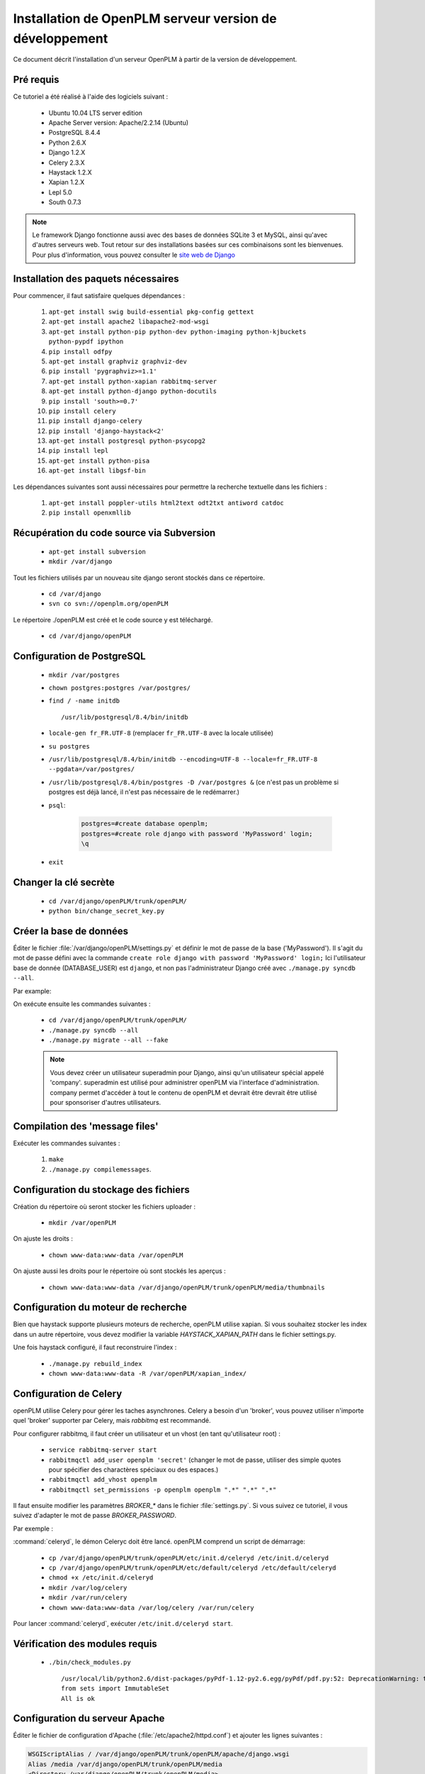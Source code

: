 ========================================================
Installation de OpenPLM serveur version de développement
========================================================

Ce document décrit l'installation d'un serveur OpenPLM à partir de la version
de développement.


Pré requis
==========

Ce tutoriel a été réalisé à l'aide des logiciels suivant :

    * Ubuntu 10.04 LTS server edition
    * Apache Server version: Apache/2.2.14 (Ubuntu)
    * PostgreSQL 8.4.4
    * Python 2.6.X
    * Django 1.2.X
    * Celery 2.3.X
    * Haystack 1.2.X
    * Xapian 1.2.X
    * Lepl 5.0
    * South 0.7.3
 
 
.. note::

    Le framework Django fonctionne aussi avec des bases de données SQLite 3 et
    MySQL, ainsi qu'avec d'autres serveurs web. Tout retour sur des
    installations basées sur ces combinaisons sont les bienvenues. Pour plus
    d'information, vous pouvez consulter le `site web de Django
    <http://www.djangoproject.com/>`_

Installation des paquets nécessaires
====================================

Pour commencer, il faut satisfaire quelques dépendances :

    #. ``apt-get install swig build-essential pkg-config gettext``
    #. ``apt-get install apache2 libapache2-mod-wsgi``
    #. ``apt-get install python-pip python-dev python-imaging python-kjbuckets python-pypdf ipython``
    #. ``pip install odfpy``
    #. ``apt-get install graphviz graphviz-dev``
    #. ``pip install 'pygraphviz>=1.1'``
    #. ``apt-get install python-xapian rabbitmq-server``
    #. ``apt-get install python-django python-docutils``
    #. ``pip install 'south>=0.7'``
    #. ``pip install celery``
    #. ``pip install django-celery``
    #. ``pip install 'django-haystack<2'``
    #. ``apt-get install postgresql python-psycopg2``
    #. ``pip install lepl``
    #. ``apt-get install python-pisa``
    #. ``apt-get install libgsf-bin``

Les dépendances suivantes sont aussi nécessaires pour permettre la recherche
textuelle dans les fichiers :

    #. ``apt-get install poppler-utils html2text odt2txt antiword catdoc``
    #. ``pip install openxmllib``

Récupération du code source via Subversion
==========================================

    * ``apt-get install subversion``
    
    * ``mkdir /var/django``
    
Tout les fichiers utilisés par un nouveau site django seront stockés dans ce
répertoire.
    
    * ``cd /var/django``
    
    * ``svn co svn://openplm.org/openPLM``
    
Le répertoire ./openPLM est créé et le code source y est téléchargé.
    
    * ``cd /var/django/openPLM``


Configuration de PostgreSQL
===========================
    
    * ``mkdir /var/postgres``
    * ``chown postgres:postgres /var/postgres/``
    * ``find / -name initdb`` ::
    
        /usr/lib/postgresql/8.4/bin/initdb
        
    * ``locale-gen fr_FR.UTF-8``
      (remplacer ``fr_FR.UTF-8`` avec la locale utilisée) 
    * ``su postgres``
    * ``/usr/lib/postgresql/8.4/bin/initdb --encoding=UTF-8 --locale=fr_FR.UTF-8 --pgdata=/var/postgres/``
    * ``/usr/lib/postgresql/8.4/bin/postgres -D /var/postgres &``
      (ce n'est pas un problème si postgres est déjà lancé, il n'est pas
      nécessaire de le redémarrer.)
    * ``psql``:

        .. code-block:: psql
    
            postgres=#create database openplm;
            postgres=#create role django with password 'MyPassword' login;
            \q
    
    * ``exit``

Changer la clé secrète
======================

    * ``cd /var/django/openPLM/trunk/openPLM/``
    * ``python bin/change_secret_key.py``
        
Créer la base de données
========================

Éditer le fichier :file:`/var/django/openPLM/settings.py` 
et définir le mot de passe de la base ('MyPassword').
Il s'agit du mot de passe défini avec la commande ``create role django with password 'MyPassword' login;``
Ici l'utilisateur base de donnée (DATABASE_USER) est ``django``, et non pas
l'administrateur Django créé avec ``./manage.py syncdb --all``.

Par example:

.. code-block:: python
    :emphasize-lines: 7 

    # settings.py
    DATABASES = {
        'default': {
            'ENGINE': 'django.db.backends.postgresql_psycopg2', # or 'postgresql', 'mysql', 'sqlite3', 'oracle'.
            'NAME': 'openplm',               # Or path to database file if using sqlite3.
            'USER': 'django',                # Not used with sqlite3.
            'PASSWORD': 'MyPassword',        # Not used with sqlite3.
            'HOST': 'localhost',             # Set to empty string for localhost. Not used with sqlite3.
            'PORT': '',                      # Set to empty string for default. Not used with sqlite3.
        }
    }




On exécute ensuite les commandes suivantes : 

    * ``cd /var/django/openPLM/trunk/openPLM/``
    * ``./manage.py syncdb --all``
    * ``./manage.py migrate --all --fake``
    
    .. note::
        Vous devez créer un utilisateur superadmin pour Django, ainsi qu'un
        utilisateur spécial appelé 'company'.
        superadmin est utilisé pour administrer openPLM via l'interface
        d'administration.
        company permet d'accéder à tout le contenu de openPLM et devrait être
        devrait être utilisé pour sponsoriser d'autres utilisateurs.



Compilation des 'message files'
===============================

Exécuter les commandes suivantes :
    
    #. ``make``
    #. ``./manage.py compilemessages``.
   
Configuration du stockage des fichiers
======================================

Création du répertoire où seront stocker les fichiers uploader : 
    
    * ``mkdir /var/openPLM``
    
On ajuste les droits : 
    
    * ``chown www-data:www-data /var/openPLM``
     
On ajuste aussi les droits pour le répertoire où sont stockés les aperçus : 
    
    * ``chown www-data:www-data /var/django/openPLM/trunk/openPLM/media/thumbnails``
 
.. _search-engine:

Configuration du moteur de recherche
====================================

Bien que haystack supporte plusieurs moteurs de recherche, openPLM utilise
xapian.
Si vous souhaitez stocker les index dans un autre répertoire, vous devez
modifier la variable `HAYSTACK_XAPIAN_PATH` dans le fichier settings.py.

Une fois haystack configuré, il faut reconstruire l'index : 

    * ``./manage.py rebuild_index``
    * ``chown www-data:www-data -R /var/openPLM/xapian_index/``
   
.. _celery:

Configuration de Celery
=======================

openPLM utilise Celery pour gérer les taches asynchrones. Celery a besoin d'un
'broker', vous pouvez utiliser n'importe quel 'broker' supporter par Celery,
mais *rabbitmq* est recommandé.

Pour configurer rabbitmq, il faut créer un utilisateur et un vhost (en tant
qu'utilisateur root) : 

    * ``service rabbitmq-server start``
    * ``rabbitmqctl add_user openplm 'secret'``
      (changer le mot de passe, utiliser des simple quotes pour spécifier des
      charactères spéciaux ou des espaces.)
    * ``rabbitmqctl add_vhost openplm``
    * ``rabbitmqctl set_permissions -p openplm openplm ".*" ".*" ".*"``

Il faut ensuite modifier les paramètres `BROKER_*` dans le fichier
:file:`settings.py`. Si vous suivez ce tutoriel, il vous suivez d'adapter le
mot de passe `BROKER_PASSWORD`.

Par exemple :

.. code-block:: python
    :emphasize-lines: 5

    # settings.py 
    BROKER_HOST = "localhost"
    BROKER_PORT = 5672
    BROKER_USER = "openplm"
    BROKER_PASSWORD = "secret"
    BROKER_VHOST = "openplm"


:command:`celeryd`, le démon Celeryc doit être lancé. openPLM comprend un script de démarrage:

    * ``cp /var/django/openPLM/trunk/openPLM/etc/init.d/celeryd /etc/init.d/celeryd``
    * ``cp /var/django/openPLM/trunk/openPLM/etc/default/celeryd /etc/default/celeryd``
    * ``chmod +x /etc/init.d/celeryd``
    * ``mkdir /var/log/celery``
    * ``mkdir /var/run/celery``
    * ``chown www-data:www-data /var/log/celery /var/run/celery``

Pour lancer :command:`celeryd`, exécuter ``/etc/init.d/celeryd start``.


Vérification des modules requis
===============================
    
    * ``./bin/check_modules.py`` ::
    
        /usr/local/lib/python2.6/dist-packages/pyPdf-1.12-py2.6.egg/pyPdf/pdf.py:52: DeprecationWarning: the sets module is deprecated
        from sets import ImmutableSet
        All is ok

Configuration du serveur Apache
===============================

Éditer le fichier de configuration d'Apache (:file:`/etc/apache2/httpd.conf`) et ajouter les lignes suivantes :
    
.. code-block:: apache

    WSGIScriptAlias / /var/django/openPLM/trunk/openPLM/apache/django.wsgi
    Alias /media /var/django/openPLM/trunk/openPLM/media
    <Directory /var/django/openPLM/trunk/openPLM/media>
        Order deny,allow
        Allow from all
    </Directory>

Redémarrage du serveur Apache
=============================

    * ``service apache2 restart``

Premier pas sur openPLM
=======================

Ouvrer votre navigateur web et aller sur la page : ::

    http://your_site_address/admin/
    
.. note:: your_site_adress est donné en exemple, vous devez bien sur utiliser votre propre adresse 


Identifier vous en tant que superadmin : 

.. image:: images/admin_login.png

Si vous obtenez une erreur IOError (socket closed), vérifiez vos paramètres,
notamment tout ce qui est liée à Celery et RabbitMQ

Vous pouvez ajouter un nouvel utilisateur et éditer son profil en allant sur Home>Auth>User :

.. image:: images/admin_user.png

N'oubliez pas d'éditer Home>Plmapp>User profiles pour lui attribuer les bons droits d'accès à openPLM :

.. image:: images/admin_userprofile.png

.. note::
    Pour plus d'information sur l'utilisation du `Django admin tool <http://docs.djangoproject.com/en/dev/intro/tutorial02/>`_ . 

Maintenant, il vous faut créer un nouveau *Site* (utilisez l'interface
d'administration) et renseignez la valeur de la variable `SITE_ID` dans le fichier :file:`settings.py`.

Vous êtes maintenant prêt pour votre première connexion : ::

    http://localhost/
    
.. image:: images/openplm_connexion.png

Forcer la connexion HTTPS
==============================

Si votre serveur apache supporte HTTPS, vous pouvez forcer l'utilisation de
connexions HTTPS en changeant à ``True`` la valeur des variables :const:`FORCE_HTTPS` et 
:const:`SESSION_COOKIE_SECURE` dans le fichier :file:`settings.py`.

Toutes les connexion HTTP seront rediriger sur des connexions HTTPS.

Une configuration possible de apache (avec les modules rewrite et ssl activés) :

.. code-block:: apache

    NameVirtualHost *:80
    <VirtualHost *:80>

        WSGIScriptAlias / /var/django/openPLM/trunk/openPLM/apache/django.wsgi
        <Location "/admin">
            RewriteEngine On
            RewriteRule (.*) https://%{HTTP_HOST}%{REQUEST_URI} [L,R=301]
        </Location>
        <Location "/media">
            RewriteEngine On
            RewriteRule (.*) https://%{HTTP_HOST}%{REQUEST_URI} [L,R=301]
        </Location>

    </VirtualHost>

    NameVirtualHost *:443
    <VirtualHost *:443>

        SSLEngine on
        SSLCertificateFile    /etc/ssl/mycert.crt
        SSLCertificateKeyFile /etc/ssl/mykey.key
        SSLVerifyClient none

        WSGIScriptAlias / /var/django/openPLM/trunk/openPLM/apache/django.wsgi
        Alias /media /var/django/openPLM/trunk/openPLM/media
        <Directory /var/django/openPLM/trunk/openPLM/media>
            Order deny,allow
            Allow from all
        </Directory>

    </VirtualHost>

Configuration des Emails
=========================

Pour configurer l'envoi d'emails, plusieurs variables sont à votre
disposition dans le fichier :file:`settings.py`. 
Vous pouvez vous référer à la `documentation Django <https://docs.djangoproject.com/en/dev/ref/settings/#std:setting-EMAIL_HOST>`_ pour plus de détails.

OpenPLM ajoute à celles-ci une variable `EMAIL_OPENPLM`, qui permet d'indiquer
l'adresse mail spécifier dans le champ `de` (`from`) de chaque e-mail. Il
s'agit habituellement d'une adresse en `no-reply@`.

Dépannage
=========

.. contents::
    :local:

Les pages d'administrations sont moches
---------------------------------------

openPLM utilise un lien symbolique (:file:`/path/to/openPLM/media/admin`) qui peut être erroné sur votre système.

La commande suivante le corrigera :
``ln -s `python -c 'import django; print django.__path__[0]'`/contrib/admin/media
/var/django/openPLM/trunk/openPLM/media/admin``

Connexion refusée
-----------------

Cette erreur indique en général une mauvaise configuration de Celery qui ne
peut pas se connecter à RabbitMQ

Voir :ref:`celery` pour plus de détails, assurez vous que RabbitMQ est bien lancé et vérifier les variables `BROKER_*` dans le fichier :file:`settings.py`.

IOError at /object/create -- Socket closed
------------------------------------------

Voir `Connexion refusée`_.

Je ne trouve aucun objets
--------------------------

Vous pouvez reconstruire l'index du moteur de recherche (:ref:`search-engine`) et vérifier si openPLM trouve les objets.

Il est possible que celery n'arrive pas à mettre à jour l'index de recherche.
Vérifier si le fichier de log de celery (:file:`/var/log/celery/*.log`)
contient une ligne ressemblant à ``[.. INFO/MainProcess] Got task from broker: openPLM.plmapp.tasks.update_index[...]``. Il peut s'agir d'un problème de droits que 
``chown www-data:www-data -R /var/openPLM/xapian_index/`` pourrai réparer.

J'arrive à me connecter à http://server/ mais j'arrive toujours sur une page "It works"
---------------------------------------------------------------------------------------

Il peut y avoir un problème avec le serveur apache. L'URL http://server/home/
offre-t-elle un résultat plus acceptable ?
